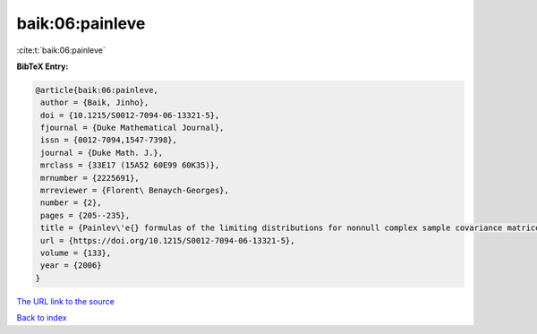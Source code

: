 baik:06:painleve
================

:cite:t:`baik:06:painleve`

**BibTeX Entry:**

.. code-block:: bibtex

   @article{baik:06:painleve,
    author = {Baik, Jinho},
    doi = {10.1215/S0012-7094-06-13321-5},
    fjournal = {Duke Mathematical Journal},
    issn = {0012-7094,1547-7398},
    journal = {Duke Math. J.},
    mrclass = {33E17 (15A52 60E99 60K35)},
    mrnumber = {2225691},
    mrreviewer = {Florent\ Benaych-Georges},
    number = {2},
    pages = {205--235},
    title = {Painlev\'e{} formulas of the limiting distributions for nonnull complex sample covariance matrices},
    url = {https://doi.org/10.1215/S0012-7094-06-13321-5},
    volume = {133},
    year = {2006}
   }
`The URL link to the source <ttps://doi.org/10.1215/S0012-7094-06-13321-5}>`_


`Back to index <../By-Cite-Keys.html>`_
